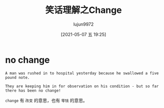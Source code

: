 #+TITLE: 笑话理解之Change
#+AUTHOR: lujun9972
#+TAGS: 英文必须死
#+DATE: [2021-05-07 五 19:25]
#+LANGUAGE:  zh-CN
#+STARTUP:  inlineimages
#+OPTIONS:  H:6 num:nil toc:t \n:nil ::t |:t ^:nil -:nil f:t *:t <:nil

* no change
#+begin_example
  A man was rushed in to hospital yesterday because he swallowed a five pound note.

  They are keeping him in for observation on his condition - but so far there has been no change!
#+end_example

=change= 有 =改变= 的意思，也有 =零钱= 的意思。
